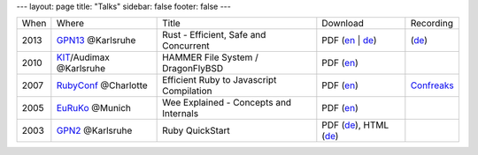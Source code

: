 ---
layout: page
title: "Talks"
sidebar: false
footer: false
---

+------+-------------------------+------------------------------------------+--------------------+--------------+
| When | Where                   | Title                                    | Download           | Recording    |
+------+-------------------------+------------------------------------------+--------------------+--------------+
| 2013 | GPN13_ @Karlsruhe       | Rust - Efficient, Safe and Concurrent    | |gpn13slides|      | |gpn13recs|  |
+------+-------------------------+------------------------------------------+--------------------+--------------+
| 2010 | KIT_/Audimax @Karlsruhe | HAMMER File System / DragonFlyBSD        | |kit10slides|      |              |
+------+-------------------------+------------------------------------------+--------------------+--------------+
| 2007 | RubyConf_ @Charlotte    | Efficient Ruby to Javascript Compilation | |rubyconf07slides| | |rc07recs|   |
+------+-------------------------+------------------------------------------+--------------------+--------------+
| 2005 | EuRuKo_ @Munich         | Wee Explained - Concepts and Internals   | |euruko05slides|   |              |
+------+-------------------------+------------------------------------------+--------------------+--------------+
| 2003 | GPN2_ @Karlsruhe        | Ruby QuickStart                          | |gpn2slides|       |              |
+------+-------------------------+------------------------------------------+--------------------+--------------+


.. _GPN13: https://entropia.de/GPN13
.. _RubyConf: http://www.rubyconf.org
.. _EuRuKo: http://www.euruko.org
.. _GPN2: https://entropia.de/GPN2
.. _KIT: http://www.kit.edu/

.. |gpn13slides| replace:: PDF (`en
    </assets/talks/rust_efficient_safe_concurrent.pdf>`__ | `de
    </assets/talks/rust_sicher_performant_nebenlaeufig.pdf>`__)

.. |gpn13recs| replace:: (`de
    <https://entropia.de/GPN13:Rust_%E2%80%93_sicher_performant>`__)

.. |kit10slides| replace:: PDF (`en
    </assets/talks/HAMMER.pdf>`__)

.. |rubyconf07slides| replace:: PDF (`en
    </assets/talks/rubyconf07_rubyjs.pdf>`__)

.. |rc07recs| replace:: `Confreaks
    <http://www.confreaks.com/videos/390-rubyconf2007-efficient-ruby-to-javascript-compilation-and-applications>`__
  
.. |euruko05slides| replace:: PDF (`en
    </assets/talks/Wee-EuRuKo05.pdf>`__)

.. |gpn2slides| replace:: PDF (`de
    </assets/talks/gpn2/RubyQuickStart.pdf>`__), HTML (`de
    </assets/talks/gpn2/html/>`__)
